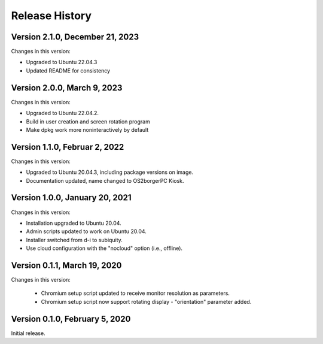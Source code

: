 Release History
===============

Version 2.1.0, December 21, 2023
--------------------------------

Changes in this version:

- Upgraded to Ubuntu 22.04.3
- Updated README for consistency

Version 2.0.0, March 9, 2023
----------------------------

Changes in this version:

- Upgraded to Ubuntu 22.04.2.
- Build in user creation and screen rotation program
- Make dpkg work more noninteractively by default

Version 1.1.0, Februar 2, 2022
------------------------------

Changes in this version:

- Upgraded to Ubuntu 20.04.3, including package versions on image.
- Documentation updated, name changed to OS2borgerPC Kiosk.

Version 1.0.0, January 20, 2021
--------------------------------

Changes in this version:

- Installation upgraded to Ubuntu 20.04.
- Admin scripts updated to work on Ubuntu 20.04.
- Installer switched from d-i to subiquity.
- Use cloud configuration with the "nocloud" option (i.e., offline).

Version 0.1.1, March 19, 2020
-----------------------------

Changes in this version:

 - Chromium setup script updated to receive monitor resolution as
   parameters.
 - Chromium setup script now support rotating display - "orientation" parameter added.

Version 0.1.0, February 5, 2020
-------------------------------

Initial release.
